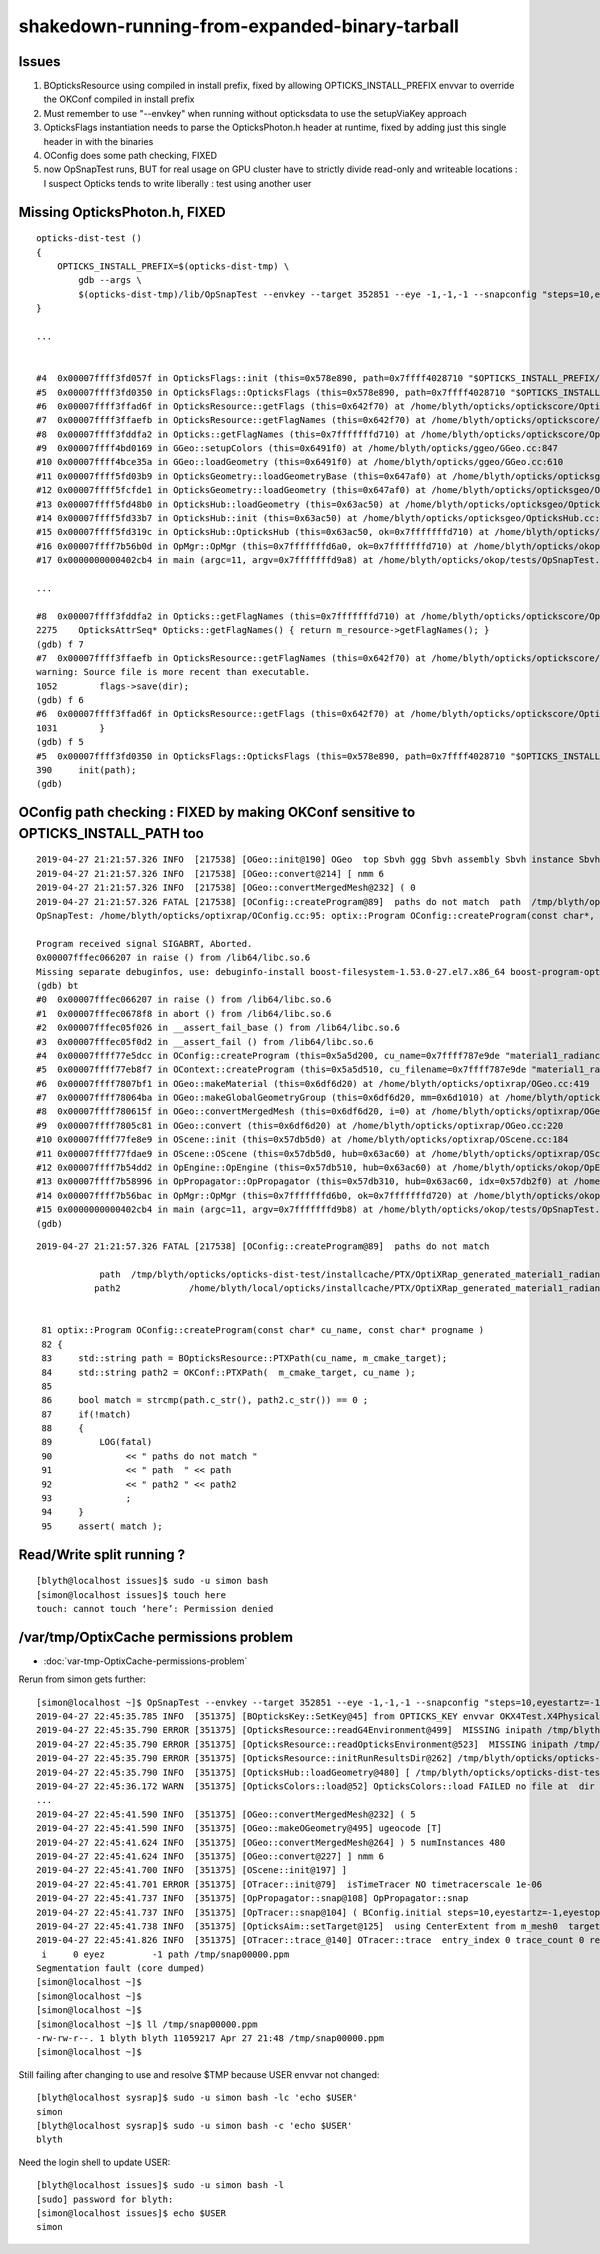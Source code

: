 shakedown-running-from-expanded-binary-tarball
=================================================


Issues
----------

1. BOpticksResource using compiled in install prefix, fixed by 
   allowing OPTICKS_INSTALL_PREFIX envvar to override the OKConf 
   compiled in install prefix

2. Must remember to use "--envkey" when running without opticksdata
   to use the setupViaKey approach

3. OpticksFlags instantiation needs to parse the OpticksPhoton.h header at runtime, 
   fixed by adding just this single header in with the binaries

4. OConfig does some path checking, FIXED

5. now OpSnapTest runs, BUT for real usage on GPU cluster have to 
   strictly divide read-only and writeable locations : I suspect Opticks 
   tends to write liberally : test using another user 



Missing OpticksPhoton.h, FIXED
---------------------------------

::

    opticks-dist-test () 
    { 
        OPTICKS_INSTALL_PREFIX=$(opticks-dist-tmp) \
            gdb --args \
            $(opticks-dist-tmp)/lib/OpSnapTest --envkey --target 352851 --eye -1,-1,-1 --snapconfig "steps=10,eyestartz=-1,eyestopz=5" --size 2560,1440,1 --embedded
    }

    ...


    #4  0x00007ffff3fd057f in OpticksFlags::init (this=0x578e890, path=0x7ffff4028710 "$OPTICKS_INSTALL_PREFIX/include/OpticksCore/OpticksPhoton.h") at /home/blyth/opticks/optickscore/OpticksFlags.cc:411
    #5  0x00007ffff3fd0350 in OpticksFlags::OpticksFlags (this=0x578e890, path=0x7ffff4028710 "$OPTICKS_INSTALL_PREFIX/include/OpticksCore/OpticksPhoton.h") at /home/blyth/opticks/optickscore/OpticksFlags.cc:390
    #6  0x00007ffff3ffad6f in OpticksResource::getFlags (this=0x642f70) at /home/blyth/opticks/optickscore/OpticksResource.cc:1031
    #7  0x00007ffff3ffaefb in OpticksResource::getFlagNames (this=0x642f70) at /home/blyth/opticks/optickscore/OpticksResource.cc:1052
    #8  0x00007ffff3fddfa2 in Opticks::getFlagNames (this=0x7fffffffd710) at /home/blyth/opticks/optickscore/Opticks.cc:2275
    #9  0x00007ffff4bd0169 in GGeo::setupColors (this=0x6491f0) at /home/blyth/opticks/ggeo/GGeo.cc:847
    #10 0x00007ffff4bce35a in GGeo::loadGeometry (this=0x6491f0) at /home/blyth/opticks/ggeo/GGeo.cc:610
    #11 0x00007ffff5fd03b9 in OpticksGeometry::loadGeometryBase (this=0x647af0) at /home/blyth/opticks/opticksgeo/OpticksGeometry.cc:142
    #12 0x00007ffff5fcfde1 in OpticksGeometry::loadGeometry (this=0x647af0) at /home/blyth/opticks/opticksgeo/OpticksGeometry.cc:92
    #13 0x00007ffff5fd48b0 in OpticksHub::loadGeometry (this=0x63ac50) at /home/blyth/opticks/opticksgeo/OpticksHub.cc:484
    #14 0x00007ffff5fd33b7 in OpticksHub::init (this=0x63ac50) at /home/blyth/opticks/opticksgeo/OpticksHub.cc:224
    #15 0x00007ffff5fd319c in OpticksHub::OpticksHub (this=0x63ac50, ok=0x7fffffffd710) at /home/blyth/opticks/opticksgeo/OpticksHub.cc:195
    #16 0x00007ffff7b56b0d in OpMgr::OpMgr (this=0x7fffffffd6a0, ok=0x7fffffffd710) at /home/blyth/opticks/okop/OpMgr.cc:46
    #17 0x0000000000402cb4 in main (argc=11, argv=0x7fffffffd9a8) at /home/blyth/opticks/okop/tests/OpSnapTest.cc:26

    ...

    #8  0x00007ffff3fddfa2 in Opticks::getFlagNames (this=0x7fffffffd710) at /home/blyth/opticks/optickscore/Opticks.cc:2275
    2275    OpticksAttrSeq* Opticks::getFlagNames() { return m_resource->getFlagNames(); }
    (gdb) f 7
    #7  0x00007ffff3ffaefb in OpticksResource::getFlagNames (this=0x642f70) at /home/blyth/opticks/optickscore/OpticksResource.cc:1052
    warning: Source file is more recent than executable.
    1052        flags->save(dir);
    (gdb) f 6
    #6  0x00007ffff3ffad6f in OpticksResource::getFlags (this=0x642f70) at /home/blyth/opticks/optickscore/OpticksResource.cc:1031
    1031        }
    (gdb) f 5
    #5  0x00007ffff3fd0350 in OpticksFlags::OpticksFlags (this=0x578e890, path=0x7ffff4028710 "$OPTICKS_INSTALL_PREFIX/include/OpticksCore/OpticksPhoton.h") at /home/blyth/opticks/optickscore/OpticksFlags.cc:390
    390     init(path);
    (gdb) 



OConfig path checking  : FIXED by making OKConf sensitive to OPTICKS_INSTALL_PATH too
----------------------------------------------------------------------------------------

::

    2019-04-27 21:21:57.326 INFO  [217538] [OGeo::init@190] OGeo  top Sbvh ggg Sbvh assembly Sbvh instance Sbvh
    2019-04-27 21:21:57.326 INFO  [217538] [OGeo::convert@214] [ nmm 6
    2019-04-27 21:21:57.326 INFO  [217538] [OGeo::convertMergedMesh@232] ( 0
    2019-04-27 21:21:57.326 FATAL [217538] [OConfig::createProgram@89]  paths do not match  path  /tmp/blyth/opticks/opticks-dist-test/installcache/PTX/OptiXRap_generated_material1_radiance.cu.ptx path2 /home/blyth/local/opticks/installcache/PTX/OptiXRap_generated_material1_radiance.cu.ptx
    OpSnapTest: /home/blyth/opticks/optixrap/OConfig.cc:95: optix::Program OConfig::createProgram(const char*, const char*): Assertion `match' failed.

    Program received signal SIGABRT, Aborted.
    0x00007fffec066207 in raise () from /lib64/libc.so.6
    Missing separate debuginfos, use: debuginfo-install boost-filesystem-1.53.0-27.el7.x86_64 boost-program-options-1.53.0-27.el7.x86_64 boost-regex-1.53.0-27.el7.x86_64 boost-system-1.53.0-27.el7.x86_64 glibc-2.17-260.el7_6.3.x86_64 keyutils-libs-1.5.8-3.el7.x86_64 krb5-libs-1.15.1-37.el7_6.x86_64 libcom_err-1.42.9-13.el7.x86_64 libgcc-4.8.5-36.el7_6.1.x86_64 libicu-50.1.2-17.el7.x86_64 libselinux-2.5-14.1.el7.x86_64 libstdc++-4.8.5-36.el7_6.1.x86_64 openssl-libs-1.0.2k-16.el7_6.1.x86_64 pcre-8.32-17.el7.x86_64 zlib-1.2.7-18.el7.x86_64
    (gdb) bt
    #0  0x00007fffec066207 in raise () from /lib64/libc.so.6
    #1  0x00007fffec0678f8 in abort () from /lib64/libc.so.6
    #2  0x00007fffec05f026 in __assert_fail_base () from /lib64/libc.so.6
    #3  0x00007fffec05f0d2 in __assert_fail () from /lib64/libc.so.6
    #4  0x00007ffff77e5dcc in OConfig::createProgram (this=0x5a5d200, cu_name=0x7ffff787e9de "material1_radiance.cu", progname=0x7ffff787e9c9 "closest_hit_radiance") at /home/blyth/opticks/optixrap/OConfig.cc:95
    #5  0x00007ffff77eb8f7 in OContext::createProgram (this=0x5a5d510, cu_filename=0x7ffff787e9de "material1_radiance.cu", progname=0x7ffff787e9c9 "closest_hit_radiance") at /home/blyth/opticks/optixrap/OContext.cc:259
    #6  0x00007ffff7807bf1 in OGeo::makeMaterial (this=0x6df6d20) at /home/blyth/opticks/optixrap/OGeo.cc:419
    #7  0x00007ffff78064ba in OGeo::makeGlobalGeometryGroup (this=0x6df6d20, mm=0x6d1010) at /home/blyth/opticks/optixrap/OGeo.cc:270
    #8  0x00007ffff780615f in OGeo::convertMergedMesh (this=0x6df6d20, i=0) at /home/blyth/opticks/optixrap/OGeo.cc:253
    #9  0x00007ffff7805c81 in OGeo::convert (this=0x6df6d20) at /home/blyth/opticks/optixrap/OGeo.cc:220
    #10 0x00007ffff77fe8e9 in OScene::init (this=0x57db5d0) at /home/blyth/opticks/optixrap/OScene.cc:184
    #11 0x00007ffff77fdae9 in OScene::OScene (this=0x57db5d0, hub=0x63ac60) at /home/blyth/opticks/optixrap/OScene.cc:73
    #12 0x00007ffff7b54dd2 in OpEngine::OpEngine (this=0x57db510, hub=0x63ac60) at /home/blyth/opticks/okop/OpEngine.cc:48
    #13 0x00007ffff7b58996 in OpPropagator::OpPropagator (this=0x57db310, hub=0x63ac60, idx=0x57db2f0) at /home/blyth/opticks/okop/OpPropagator.cc:41
    #14 0x00007ffff7b56bac in OpMgr::OpMgr (this=0x7fffffffd6b0, ok=0x7fffffffd720) at /home/blyth/opticks/okop/OpMgr.cc:51
    #15 0x0000000000402cb4 in main (argc=11, argv=0x7fffffffd9b8) at /home/blyth/opticks/okop/tests/OpSnapTest.cc:26
    (gdb) 
         
::


    2019-04-27 21:21:57.326 FATAL [217538] [OConfig::createProgram@89]  paths do not match  

                path  /tmp/blyth/opticks/opticks-dist-test/installcache/PTX/OptiXRap_generated_material1_radiance.cu.ptx 
               path2             /home/blyth/local/opticks/installcache/PTX/OptiXRap_generated_material1_radiance.cu.ptx


     81 optix::Program OConfig::createProgram(const char* cu_name, const char* progname )
     82 {
     83     std::string path = BOpticksResource::PTXPath(cu_name, m_cmake_target);
     84     std::string path2 = OKConf::PTXPath(  m_cmake_target, cu_name );
     85 
     86     bool match = strcmp(path.c_str(), path2.c_str()) == 0 ;
     87     if(!match)
     88     {
     89         LOG(fatal)
     90              << " paths do not match "
     91              << " path  " << path
     92              << " path2 " << path2
     93              ;
     94     }
     95     assert( match );




Read/Write split running ?
-------------------------------

::

    [blyth@localhost issues]$ sudo -u simon bash
    [simon@localhost issues]$ touch here
    touch: cannot touch ‘here’: Permission denied



/var/tmp/OptixCache permissions problem
--------------------------------------------

* :doc:`var-tmp-OptixCache-permissions-problem`





Rerun from simon gets further::

    [simon@localhost ~]$ OpSnapTest --envkey --target 352851 --eye -1,-1,-1 --snapconfig "steps=10,eyestartz=-1,eyestopz=5" --size 2560,1440,1 --embedded
    2019-04-27 22:45:35.785 INFO  [351375] [BOpticksKey::SetKey@45] from OPTICKS_KEY envvar OKX4Test.X4PhysicalVolume.lWorld0x4bc2710_PV.528f4cefdac670fffe846377973af10a
    2019-04-27 22:45:35.790 ERROR [351375] [OpticksResource::readG4Environment@499]  MISSING inipath /tmp/blyth/opticks/opticks-dist-test/externals/config/geant4.ini (create it with bash functions: g4-;g4-export-ini ) 
    2019-04-27 22:45:35.790 ERROR [351375] [OpticksResource::readOpticksEnvironment@523]  MISSING inipath /tmp/blyth/opticks/opticks-dist-test/opticksdata/config/opticksdata.ini (create it with bash functions: opticksdata-;opticksdata-export-ini ) 
    2019-04-27 22:45:35.790 ERROR [351375] [OpticksResource::initRunResultsDir@262] /tmp/blyth/opticks/opticks-dist-test/results/OpSnapTest/runlabel/20190427_224535
    2019-04-27 22:45:35.790 INFO  [351375] [OpticksHub::loadGeometry@480] [ /tmp/blyth/opticks/opticks-dist-test/geocache/OKX4Test_lWorld0x4bc2710_PV_g4live/g4ok_gltf/528f4cefdac670fffe846377973af10a/1
    2019-04-27 22:45:36.172 WARN  [351375] [OpticksColors::load@52] OpticksColors::load FAILED no file at  dir /tmp/blyth/opticks/opticks-dist-test/opticksdata/resource/OpticksColors with name OpticksColors.json
    ...
    2019-04-27 22:45:41.590 INFO  [351375] [OGeo::convertMergedMesh@232] ( 5
    2019-04-27 22:45:41.590 INFO  [351375] [OGeo::makeOGeometry@495] ugeocode [T]
    2019-04-27 22:45:41.624 INFO  [351375] [OGeo::convertMergedMesh@264] ) 5 numInstances 480
    2019-04-27 22:45:41.624 INFO  [351375] [OGeo::convert@227] ] nmm 6
    2019-04-27 22:45:41.700 INFO  [351375] [OScene::init@197] ]
    2019-04-27 22:45:41.701 ERROR [351375] [OTracer::init@79]  isTimeTracer NO timetracerscale 1e-06
    2019-04-27 22:45:41.737 INFO  [351375] [OpPropagator::snap@108] OpPropagator::snap
    2019-04-27 22:45:41.737 INFO  [351375] [OpTracer::snap@104] ( BConfig.initial steps=10,eyestartz=-1,eyestopz=5 ekv 3 eki 3 ekf 2 eks 2
    2019-04-27 22:45:41.738 INFO  [351375] [OpticksAim::setTarget@125]  using CenterExtent from m_mesh0  target 352851 aim 1 ce 0.0000,0.0000,19785.0000,1965.0000 for details : --aimdbg
    2019-04-27 22:45:41.826 INFO  [351375] [OTracer::trace_@140] OTracer::trace  entry_index 0 trace_count 0 resolution_scale 1 size(2560,1440) ZProj.zw (-1.04082,-694.588) front 0.5774,0.5774,0.5774
     i     0 eyez         -1 path /tmp/snap00000.ppm
    Segmentation fault (core dumped)
    [simon@localhost ~]$ 
    [simon@localhost ~]$ 
    [simon@localhost ~]$ 
    [simon@localhost ~]$ ll /tmp/snap00000.ppm
    -rw-rw-r--. 1 blyth blyth 11059217 Apr 27 21:48 /tmp/snap00000.ppm
    [simon@localhost ~]$ 



Still failing after changing to use and resolve $TMP because USER envvar not changed::

    [blyth@localhost sysrap]$ sudo -u simon bash -lc 'echo $USER'
    simon
    [blyth@localhost sysrap]$ sudo -u simon bash -c 'echo $USER'
    blyth

Need the login shell to update USER::

    [blyth@localhost issues]$ sudo -u simon bash -l
    [sudo] password for blyth: 
    [simon@localhost issues]$ echo $USER
    simon





